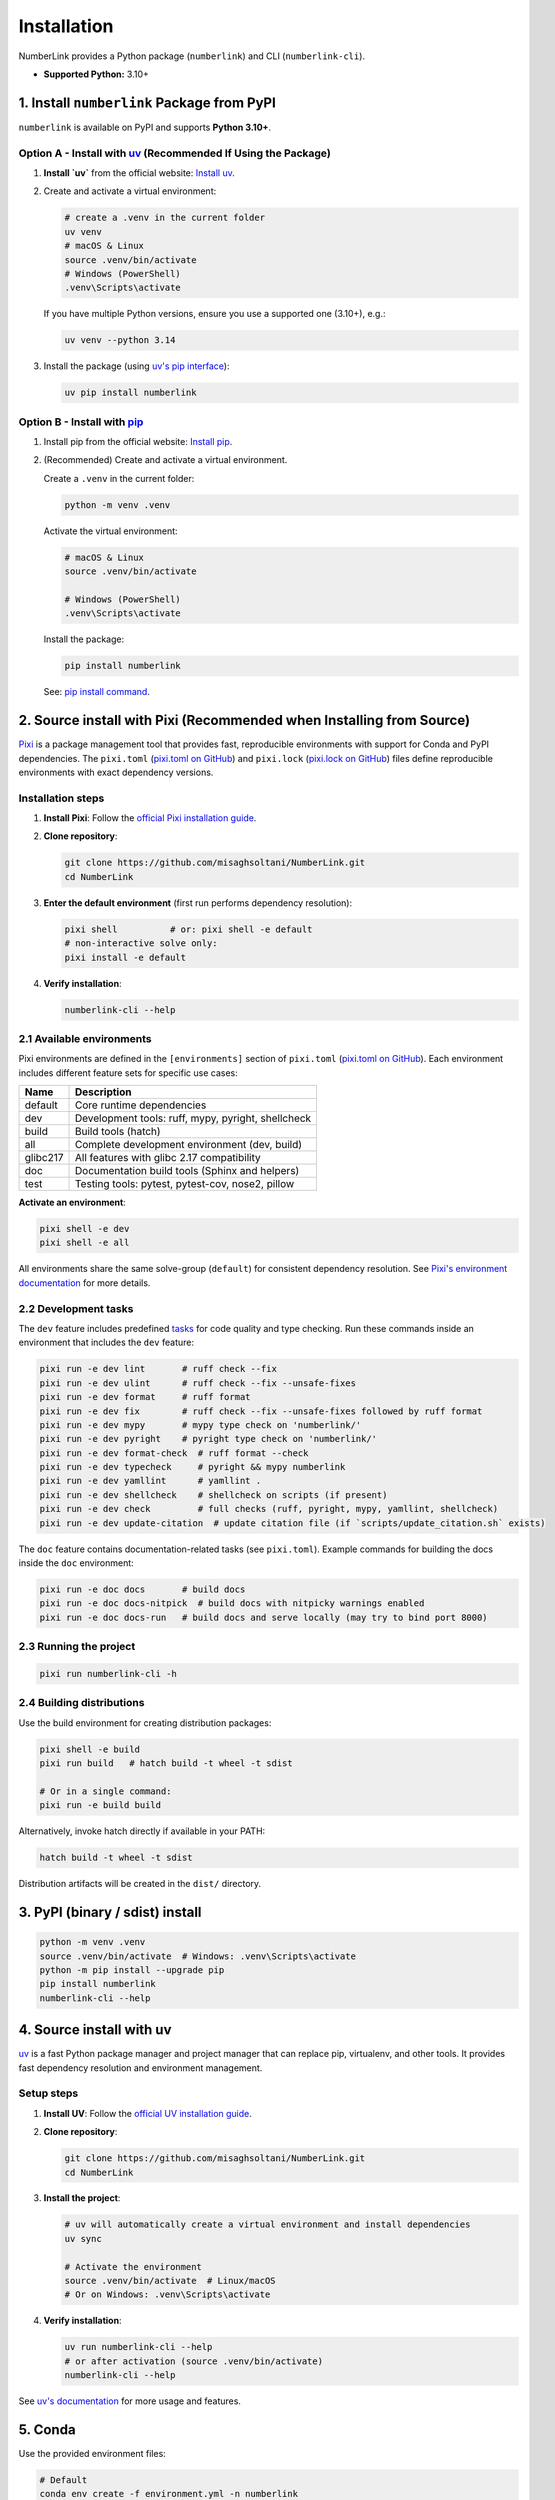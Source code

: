 Installation
============

NumberLink provides a Python package (``numberlink``) and CLI (``numberlink-cli``).

* **Supported Python:** 3.10+

1. Install ``numberlink`` Package from PyPI
-------------------------------------------

``numberlink`` is available on PyPI and supports **Python 3.10+**.

Option A - Install with `uv <https://docs.astral.sh/uv/>`_ (Recommended If Using the Package)
~~~~~~~~~~~~~~~~~~~~~~~~~~~~~~~~~~~~~~~~~~~~~~~~~~~~~~~~~~~~~~~~~~~~~~~~~~~~~~~~~~~~~~~~~~~~~~

#. **Install `uv`** from the official website: `Install uv <https://docs.astral.sh/uv/getting-started/installation/>`_.
#. Create and activate a virtual environment:

   .. code-block:: bash

      # create a .venv in the current folder
      uv venv
      # macOS & Linux
      source .venv/bin/activate
      # Windows (PowerShell)
      .venv\Scripts\activate

   If you have multiple Python versions, ensure you use a supported one (3.10+), e.g.:

   .. code-block:: bash

      uv venv --python 3.14

#. Install the package (using `uv's pip interface <https://docs.astral.sh/uv/pip/>`_):

   .. code-block:: bash

      uv pip install numberlink

Option B - Install with `pip <https://pip.pypa.io/en/stable/>`_
~~~~~~~~~~~~~~~~~~~~~~~~~~~~~~~~~~~~~~~~~~~~~~~~~~~~~~~~~~~~~~~~

#. Install pip from the official website: `Install pip <https://pip.pypa.io/en/stable/installation/>`_.
#. (Recommended) Create and activate a virtual environment.

   Create a ``.venv`` in the current folder:

   .. code-block:: bash

      python -m venv .venv

   Activate the virtual environment:

   .. code-block:: bash

      # macOS & Linux
      source .venv/bin/activate

      # Windows (PowerShell)
      .venv\Scripts\activate

   Install the package:

   .. code-block:: bash

      pip install numberlink

   See: `pip install command <https://pip.pypa.io/en/stable/cli/pip_install/>`_.

2. Source install with Pixi (Recommended when Installing from Source)
---------------------------------------------------------------------

`Pixi <https://pixi.sh/>`_ is a package management tool that provides fast, reproducible environments with support for Conda and PyPI dependencies. The ``pixi.toml`` (`pixi.toml on GitHub <https://github.com/misaghsoltani/NumberLink/blob/main/pixi.toml>`_) and ``pixi.lock`` (`pixi.lock on GitHub <https://github.com/misaghsoltani/NumberLink/blob/main/pixi.lock>`_) files define reproducible environments with exact dependency versions.

Installation steps
~~~~~~~~~~~~~~~~~~

#. **Install Pixi**: Follow the `official Pixi installation guide <https://pixi.sh/latest/installation/>`_.
#. **Clone repository**:

   .. code-block:: bash

      git clone https://github.com/misaghsoltani/NumberLink.git
      cd NumberLink

#. **Enter the default environment** (first run performs dependency resolution):

   .. code-block:: bash

      pixi shell          # or: pixi shell -e default
      # non-interactive solve only:
      pixi install -e default

#. **Verify installation**:

   .. code-block:: bash

      numberlink-cli --help

2.1 Available environments
~~~~~~~~~~~~~~~~~~~~~~~~~~

Pixi environments are defined in the ``[environments]`` section of ``pixi.toml`` (`pixi.toml on GitHub <https://github.com/misaghsoltani/NumberLink/blob/main/pixi.toml>`_). Each environment includes different feature sets for specific use cases:

+----------+----------------------------------------------------+
| Name     | Description                                        |
+==========+====================================================+
| default  | Core runtime dependencies                          |
+----------+----------------------------------------------------+
| dev      | Development tools: ruff, mypy, pyright, shellcheck |
+----------+----------------------------------------------------+
| build    | Build tools (hatch)                                |
+----------+----------------------------------------------------+
| all      | Complete development environment (dev, build)      |
+----------+----------------------------------------------------+
| glibc217 | All features with glibc 2.17 compatibility         |
+----------+----------------------------------------------------+
| doc      | Documentation build tools (Sphinx and helpers)     |
+----------+----------------------------------------------------+
| test     | Testing tools: pytest, pytest-cov, nose2, pillow   |
+----------+----------------------------------------------------+

**Activate an environment**:

.. code-block:: bash

   pixi shell -e dev
   pixi shell -e all

All environments share the same solve-group (``default``) for consistent dependency resolution. See `Pixi's environment documentation <https://pixi.sh/latest/features/environment/>`_ for more details.

2.2 Development tasks
~~~~~~~~~~~~~~~~~~~~~

The ``dev`` feature includes predefined `tasks <https://pixi.sh/latest/workspace/advanced_tasks/>`_ for code quality and type checking. Run these commands inside an environment that includes the ``dev`` feature:

.. code-block:: bash

   pixi run -e dev lint       # ruff check --fix
   pixi run -e dev ulint      # ruff check --fix --unsafe-fixes
   pixi run -e dev format     # ruff format
   pixi run -e dev fix        # ruff check --fix --unsafe-fixes followed by ruff format
   pixi run -e dev mypy       # mypy type check on 'numberlink/'
   pixi run -e dev pyright    # pyright type check on 'numberlink/'
   pixi run -e dev format-check  # ruff format --check
   pixi run -e dev typecheck     # pyright && mypy numberlink
   pixi run -e dev yamllint      # yamllint .
   pixi run -e dev shellcheck    # shellcheck on scripts (if present)
   pixi run -e dev check         # full checks (ruff, pyright, mypy, yamllint, shellcheck)
   pixi run -e dev update-citation  # update citation file (if `scripts/update_citation.sh` exists)

The ``doc`` feature contains documentation-related tasks (see ``pixi.toml``). Example commands for building the docs inside the ``doc`` environment:

.. code-block:: bash

   pixi run -e doc docs       # build docs
   pixi run -e doc docs-nitpick  # build docs with nitpicky warnings enabled
   pixi run -e doc docs-run   # build docs and serve locally (may try to bind port 8000)

2.3 Running the project
~~~~~~~~~~~~~~~~~~~~~~~

.. code-block:: bash

   pixi run numberlink-cli -h

2.4 Building distributions
~~~~~~~~~~~~~~~~~~~~~~~~~~

Use the build environment for creating distribution packages:

.. code-block:: bash

   pixi shell -e build
   pixi run build   # hatch build -t wheel -t sdist

   # Or in a single command:
   pixi run -e build build

Alternatively, invoke hatch directly if available in your PATH:

.. code-block:: bash

   hatch build -t wheel -t sdist

Distribution artifacts will be created in the ``dist/`` directory.

3. PyPI (binary / sdist) install
--------------------------------

.. code-block:: bash

   python -m venv .venv
   source .venv/bin/activate  # Windows: .venv\Scripts\activate
   python -m pip install --upgrade pip
   pip install numberlink
   numberlink-cli --help

4. Source install with uv
-------------------------

`uv <https://docs.astral.sh/uv/>`_ is a fast Python package manager and project manager that can replace pip, virtualenv, and other tools. It provides fast dependency resolution and environment management.

Setup steps
~~~~~~~~~~~

#. **Install UV**: Follow the `official UV installation guide <https://docs.astral.sh/uv/getting-started/installation/>`_.
#. **Clone repository**:

   .. code-block:: bash

      git clone https://github.com/misaghsoltani/NumberLink.git
      cd NumberLink

#. **Install the project**:

   .. code-block:: bash

      # uv will automatically create a virtual environment and install dependencies
      uv sync

      # Activate the environment
      source .venv/bin/activate  # Linux/macOS
      # Or on Windows: .venv\Scripts\activate

#. **Verify installation**:

   .. code-block:: bash

      uv run numberlink-cli --help
      # or after activation (source .venv/bin/activate)
      numberlink-cli --help

See `uv's documentation <https://docs.astral.sh/uv/>`_ for more usage and features.

5. Conda
--------

Use the provided environment files:

.. code-block:: bash

   # Default
   conda env create -f environment.yml -n numberlink

   # Development (adds lint/type tools)
   conda env create -f environment_dev.yml -n numberlink_dev

This will install the required packages.

Activate the environment:

.. code-block:: bash

   conda activate numberlink   # or: conda activate numberlink_dev

Or you can install from source within a Conda environment:

.. code-block:: bash

   # Editable source install
   uv pip install -e . # Using uv
   # or
   pip install -e . # Using pip

Verify Installation
-------------------

**Check installation**:

For package:

.. code-block:: bash

   python -m pip show numberlink || python -c "import numberlink\nprint(numberlink.__version__)"

For CLI:

.. code-block:: bash

   numberlink-cli --help

**Quick run**:

.. code-block:: bash

   numberlink-cli viewer

Dependencies
------------

**Core Python dependencies** (see ``pixi.toml`` (`pixi.toml on GitHub <https://github.com/misaghsoltani/NumberLink/blob/main/pixi.toml>`_) or ``pyproject.toml`` (`pyproject.toml on GitHub <https://github.com/misaghsoltani/NumberLink/blob/main/pyproject.toml>`_)): ``gymnasium``, ``numpy``, ``pygame``.
